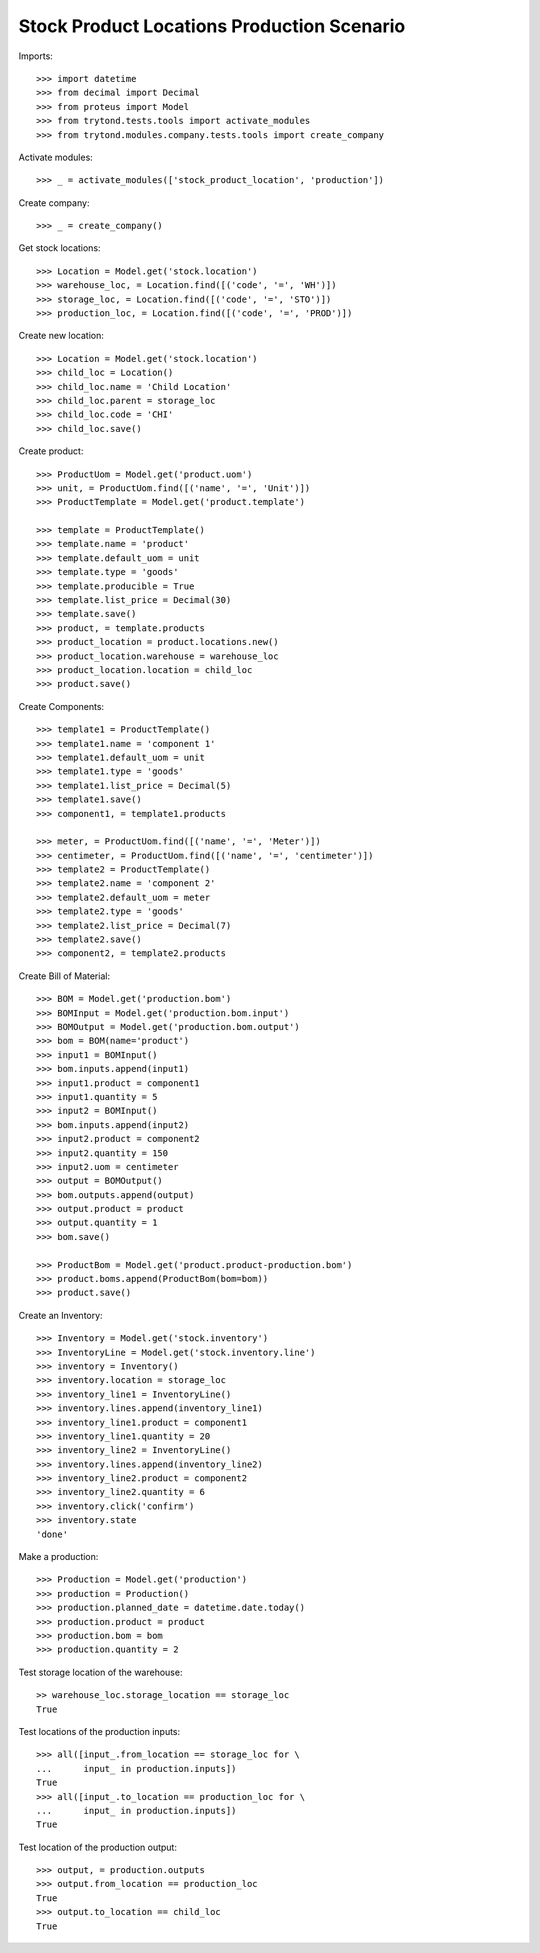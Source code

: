 ===========================================
Stock Product Locations Production Scenario
===========================================

Imports::

    >>> import datetime
    >>> from decimal import Decimal
    >>> from proteus import Model
    >>> from trytond.tests.tools import activate_modules
    >>> from trytond.modules.company.tests.tools import create_company

Activate modules::

    >>> _ = activate_modules(['stock_product_location', 'production'])

Create company::

    >>> _ = create_company()

Get stock locations::

    >>> Location = Model.get('stock.location')
    >>> warehouse_loc, = Location.find([('code', '=', 'WH')])
    >>> storage_loc, = Location.find([('code', '=', 'STO')])
    >>> production_loc, = Location.find([('code', '=', 'PROD')])

Create new location::

    >>> Location = Model.get('stock.location')
    >>> child_loc = Location()
    >>> child_loc.name = 'Child Location'
    >>> child_loc.parent = storage_loc
    >>> child_loc.code = 'CHI'
    >>> child_loc.save()

Create product::

    >>> ProductUom = Model.get('product.uom')
    >>> unit, = ProductUom.find([('name', '=', 'Unit')])
    >>> ProductTemplate = Model.get('product.template')

    >>> template = ProductTemplate()
    >>> template.name = 'product'
    >>> template.default_uom = unit
    >>> template.type = 'goods'
    >>> template.producible = True
    >>> template.list_price = Decimal(30)
    >>> template.save()
    >>> product, = template.products
    >>> product_location = product.locations.new()
    >>> product_location.warehouse = warehouse_loc
    >>> product_location.location = child_loc
    >>> product.save()

Create Components::

    >>> template1 = ProductTemplate()
    >>> template1.name = 'component 1'
    >>> template1.default_uom = unit
    >>> template1.type = 'goods'
    >>> template1.list_price = Decimal(5)
    >>> template1.save()
    >>> component1, = template1.products

    >>> meter, = ProductUom.find([('name', '=', 'Meter')])
    >>> centimeter, = ProductUom.find([('name', '=', 'centimeter')])
    >>> template2 = ProductTemplate()
    >>> template2.name = 'component 2'
    >>> template2.default_uom = meter
    >>> template2.type = 'goods'
    >>> template2.list_price = Decimal(7)
    >>> template2.save()
    >>> component2, = template2.products

Create Bill of Material::

    >>> BOM = Model.get('production.bom')
    >>> BOMInput = Model.get('production.bom.input')
    >>> BOMOutput = Model.get('production.bom.output')
    >>> bom = BOM(name='product')
    >>> input1 = BOMInput()
    >>> bom.inputs.append(input1)
    >>> input1.product = component1
    >>> input1.quantity = 5
    >>> input2 = BOMInput()
    >>> bom.inputs.append(input2)
    >>> input2.product = component2
    >>> input2.quantity = 150
    >>> input2.uom = centimeter
    >>> output = BOMOutput()
    >>> bom.outputs.append(output)
    >>> output.product = product
    >>> output.quantity = 1
    >>> bom.save()

    >>> ProductBom = Model.get('product.product-production.bom')
    >>> product.boms.append(ProductBom(bom=bom))
    >>> product.save()

Create an Inventory::

    >>> Inventory = Model.get('stock.inventory')
    >>> InventoryLine = Model.get('stock.inventory.line')
    >>> inventory = Inventory()
    >>> inventory.location = storage_loc
    >>> inventory_line1 = InventoryLine()
    >>> inventory.lines.append(inventory_line1)
    >>> inventory_line1.product = component1
    >>> inventory_line1.quantity = 20
    >>> inventory_line2 = InventoryLine()
    >>> inventory.lines.append(inventory_line2)
    >>> inventory_line2.product = component2
    >>> inventory_line2.quantity = 6
    >>> inventory.click('confirm')
    >>> inventory.state
    'done'

Make a production::

    >>> Production = Model.get('production')
    >>> production = Production()
    >>> production.planned_date = datetime.date.today()
    >>> production.product = product
    >>> production.bom = bom
    >>> production.quantity = 2

Test storage location of the warehouse::

    >> warehouse_loc.storage_location == storage_loc
    True

Test locations of the production inputs::

    >>> all([input_.from_location == storage_loc for \
    ...      input_ in production.inputs])
    True
    >>> all([input_.to_location == production_loc for \
    ...      input_ in production.inputs])
    True

Test location of the production output::

    >>> output, = production.outputs
    >>> output.from_location == production_loc
    True
    >>> output.to_location == child_loc
    True
